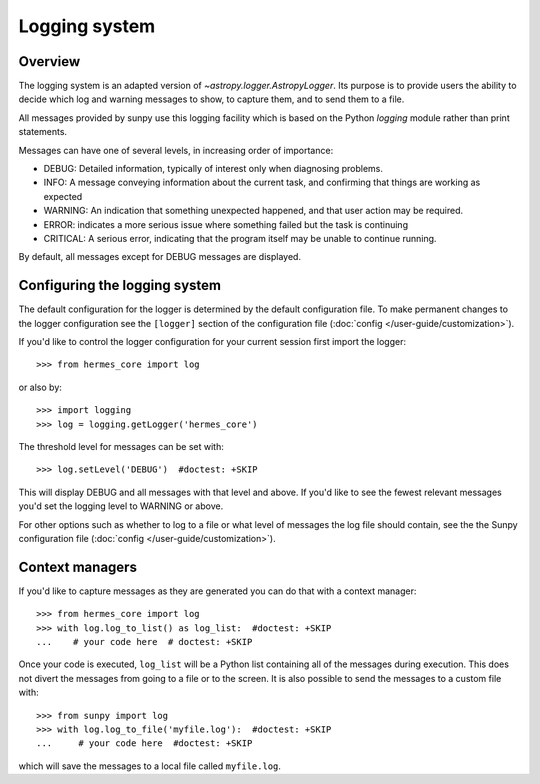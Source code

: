 .. _logger:

**************
Logging system
**************

Overview
========

The logging system is an adapted version of `~astropy.logger.AstropyLogger`.
Its purpose is to provide users the ability to decide which log and warning messages to show,
to capture them, and to send them to a file.

All messages provided by sunpy use this logging facility which is based
on the Python `logging` module rather than print statements.

Messages can have one of several levels, in increasing order of importance:

* DEBUG: Detailed information, typically of interest only when diagnosing
  problems.

* INFO: A message conveying information about the current task, and
  confirming that things are working as expected

* WARNING: An indication that something unexpected happened, and that user
  action may be required.

* ERROR: indicates a more serious issue where something failed but the task is continuing

* CRITICAL: A serious error, indicating that the program itself may be unable to continue running.

By default, all messages except for DEBUG messages are displayed.

Configuring the logging system
==============================
The default configuration for the logger is determined by the default configuration file. 
To make permanent changes to the logger configuration see the ``[logger]`` section of the configuration file (:doc:`config </user-guide/customization>`).

If you'd like to control the logger configuration for your current session
first import the logger::

    >>> from hermes_core import log

or also by::

    >>> import logging
    >>> log = logging.getLogger('hermes_core')

The threshold level for messages can be set with::

    >>> log.setLevel('DEBUG')  #doctest: +SKIP

This will display DEBUG and all messages with that level and above. If you'd like to see the fewest
relevant messages you'd set the logging level to WARNING or above.

For other options such as whether to log to a file or what level of messages the log file should
contain, see the the Sunpy configuration file (:doc:`config </user-guide/customization>`).

Context managers
================
If you'd like to
capture messages as they are generated you can do that with a context manager::

    >>> from hermes_core import log
    >>> with log.log_to_list() as log_list:  #doctest: +SKIP
    ...    # your code here  # doctest: +SKIP

Once your code is executed, ``log_list`` will be a Python list containing all of the messages during execution.
This does not divert the messages from going to a file or to the screen.
It is also possible to send the messages to a custom file with::

    >>> from sunpy import log
    >>> with log.log_to_file('myfile.log'):  #doctest: +SKIP
    ...     # your code here  #doctest: +SKIP

which will save the messages to a local file called ``myfile.log``.